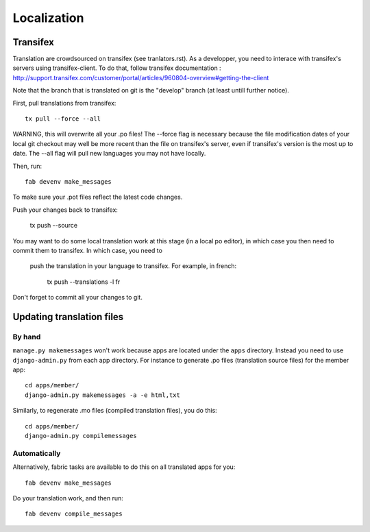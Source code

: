 ============
Localization
============

Transifex
=========

Translation are crowdsourced on transifex (see tranlators.rst).  As a developper,
you need to interace with transifex's servers using transifex-client. To do that, follow transifex documentation  :
http://support.transifex.com/customer/portal/articles/960804-overview#getting-the-client

Note that the branch that is translated on git is the "develop" branch (at least untill further notice).

First, pull translations from transifex::

   tx pull --force --all

WARNING, this will overwrite all your .po files!  The --force flag is necessary because the file modification dates of your local 
git checkout may well be more recent than the file on transifex's server, even
if transifex's version is the most up to date.  The --all flag will pull new languages you may not have locally.

Then, run::

   fab devenv make_messages

To make sure your .pot files reflect the latest code changes.

Push your changes back to transifex:

   tx push --source
   
You may want to do some local translation work at this stage (in a local po editor), 
in which case you then need to commit them to transifex.  In which case, you need to
 push the translation in your language to transifex.  For example, in french:

   tx push --translations -l fr
   
Don't forget to commit all your changes to git.

Updating translation files
==========================

By hand
-------

``manage.py makemessages`` won't work because apps are located under the
``apps`` directory. Instead you need to use ``django-admin.py`` from each app
directory.  For instance to generate .po files (translation source files) for
the member app::

    cd apps/member/
    django-admin.py makemessages -a -e html,txt

Similarly, to regenerate .mo files (compiled translation files), you do this::

    cd apps/member/
    django-admin.py compilemessages

Automatically
-------------

Alternatively, fabric tasks are available to do this on all translated apps for you::

    fab devenv make_messages

Do your translation work, and then run::

    fab devenv compile_messages
